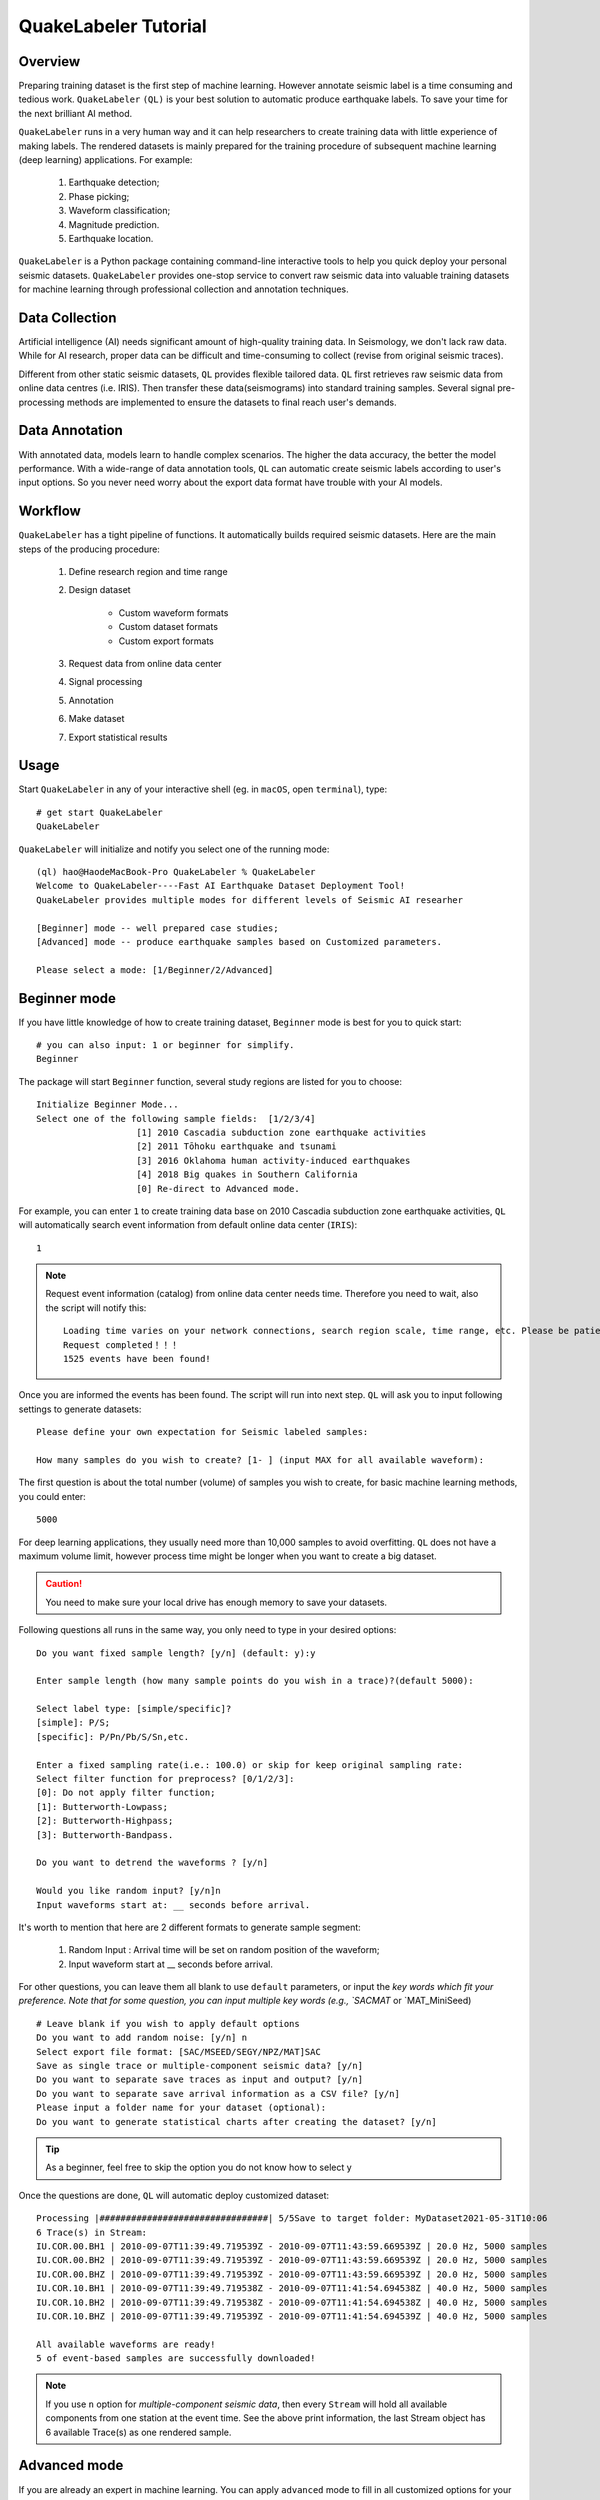 QuakeLabeler Tutorial
=====================

Overview
--------

Preparing training dataset is the first step of machine learning. However annotate
seismic label is a time consuming and tedious work. ``QuakeLabeler`` ``(QL)`` is your
best solution to automatic produce earthquake labels. To save your time for the next
brilliant AI method.

``QuakeLabeler`` runs in a very human way and it can help researchers to create
training data with little experience of making labels. The rendered datasets
is mainly prepared for the training procedure of subsequent machine learning
(deep learning) applications. For example:
    #. Earthquake detection;
    #. Phase picking;
    #. Waveform classification;
    #. Magnitude prediction.
    #. Earthquake location.

``QuakeLabeler`` is a Python package containing command-line interactive
tools to help you quick deploy your personal seismic datasets. ``QuakeLabeler``
provides one-stop service to convert raw seismic data into valuable training datasets
for machine learning through professional collection and annotation techniques.

Data Collection
---------------

Artificial intelligence (AI) needs significant amount of high-quality training data.
In Seismology, we don't lack raw data. While for AI research, proper data can be difficult
and time-consuming to collect (revise from original seismic traces).

Different from other static seismic datasets, ``QL`` provides flexible tailored data.
``QL`` first retrieves raw seismic data from online data centres (i.e. IRIS). Then
transfer these data(seismograms) into standard training samples. Several signal pre-processing
methods are implemented to ensure the datasets to final reach user's demands.

Data Annotation
---------------
With annotated data, models learn to handle complex scenarios. The higher the data accuracy,
the better the model performance. With a wide-range of data annotation tools, ``QL`` can
automatic create seismic labels according to user's input options. So you never need worry about
the export data format have trouble with your AI models.

Workflow
--------
``QuakeLabeler`` has a tight pipeline of functions. It automatically builds required seismic
datasets. Here are the main steps of the producing procedure:
    #. Define research region and time range
    #. Design dataset

        - Custom waveform formats
        - Custom dataset formats
        - Custom export formats

    #. Request data from online data center
    #. Signal processing
    #. Annotation
    #. Make dataset
    #. Export statistical results

Usage
-----
Start ``QuakeLabeler`` in any of your interactive shell (eg. in ``macOS``, open ``terminal``),
type::

    # get start QuakeLabeler
    QuakeLabeler

``QuakeLabeler`` will initialize and notify you select one of the running mode::

    (ql) hao@HaodeMacBook-Pro QuakeLabeler % QuakeLabeler
    Welcome to QuakeLabeler----Fast AI Earthquake Dataset Deployment Tool!
    QuakeLabeler provides multiple modes for different levels of Seismic AI researher

    [Beginner] mode -- well prepared case studies;
    [Advanced] mode -- produce earthquake samples based on Customized parameters.

    Please select a mode: [1/Beginner/2/Advanced]

Beginner mode
-------------

If you have little knowledge of how to create training dataset, ``Beginner``
mode is best for you to quick start::

    # you can also input: 1 or beginner for simplify.
    Beginner

The package will start ``Beginner`` function, several study regions are listed
for you to choose::

    Initialize Beginner Mode...
    Select one of the following sample fields:  [1/2/3/4]
                       [1] 2010 Cascadia subduction zone earthquake activities
                       [2] 2011 Tōhoku earthquake and tsunami
                       [3] 2016 Oklahoma human activity-induced earthquakes
                       [4] 2018 Big quakes in Southern California
                       [0] Re-direct to Advanced mode.

For example, you can enter ``1`` to create training data base on 2010 Cascadia
subduction zone earthquake activities, ``QL`` will automatically search event
information from default online data center (``IRIS``)::

    1

.. note::
    Request event information (catalog) from online data center needs time.
    Therefore you need to wait, also the script will notify this::

        Loading time varies on your network connections, search region scale, time range, etc. Please be patient, estimated time: 3 mins
        Request completed！！！
        1525 events have been found!

Once you are informed the events has been found. The script will run into next step.
``QL`` will ask you to input following settings to generate datasets::

    Please define your own expectation for Seismic labeled samples:

    How many samples do you wish to create? [1- ] (input MAX for all available waveform):

The first question is about the total number (volume) of samples you wish to create,
for basic machine learning methods, you could enter::

    5000

For deep learning applications, they usually need more than 10,000 samples to avoid overfitting.
``QL`` does not have a maximum volume limit, however process time might be longer when you want to
create a big dataset.

.. caution::
    You need to make sure your local drive has enough memory to save your datasets.

Following questions all runs in the same way, you only need to type in your desired options::

    Do you want fixed sample length? [y/n] (default: y):y

    Enter sample length (how many sample points do you wish in a trace)?(default 5000):

    Select label type: [simple/specific]?
    [simple]: P/S;
    [specific]: P/Pn/Pb/S/Sn,etc.

    Enter a fixed sampling rate(i.e.: 100.0) or skip for keep original sampling rate:
    Select filter function for preprocess? [0/1/2/3]:
    [0]: Do not apply filter function;
    [1]: Butterworth-Lowpass;
    [2]: Butterworth-Highpass;
    [3]: Butterworth-Bandpass.

    Do you want to detrend the waveforms ? [y/n]

    Would you like random input? [y/n]n
    Input waveforms start at: __ seconds before arrival.

It's worth to mention that here are 2 different formats to generate sample segment:

    #. Random Input : Arrival time will be set on random position of the waveform;
    #. Input waveform start at __ seconds before arrival.

For other questions, you can leave them all blank to use ``default`` parameters, or
input the `key words which fit your preference. Note that for some question, you
can input multiple key words (e.g., `SACMAT` or `MAT_MiniSeed) ::

    # Leave blank if you wish to apply default options
    Do you want to add random noise: [y/n] n
    Select export file format: [SAC/MSEED/SEGY/NPZ/MAT]SAC
    Save as single trace or multiple-component seismic data? [y/n]
    Do you want to separate save traces as input and output? [y/n]
    Do you want to separate save arrival information as a CSV file? [y/n]
    Please input a folder name for your dataset (optional):
    Do you want to generate statistical charts after creating the dataset? [y/n]
.. tip ::
    As a beginner, feel free to skip the option you do not know how to select y
Once the questions are done, ``QL`` will automatic deploy customized dataset::

    Processing |################################| 5/5Save to target folder: MyDataset2021-05-31T10:06
    6 Trace(s) in Stream:
    IU.COR.00.BH1 | 2010-09-07T11:39:49.719539Z - 2010-09-07T11:43:59.669539Z | 20.0 Hz, 5000 samples
    IU.COR.00.BH2 | 2010-09-07T11:39:49.719539Z - 2010-09-07T11:43:59.669539Z | 20.0 Hz, 5000 samples
    IU.COR.00.BHZ | 2010-09-07T11:39:49.719539Z - 2010-09-07T11:43:59.669539Z | 20.0 Hz, 5000 samples
    IU.COR.10.BH1 | 2010-09-07T11:39:49.719538Z - 2010-09-07T11:41:54.694538Z | 40.0 Hz, 5000 samples
    IU.COR.10.BH2 | 2010-09-07T11:39:49.719538Z - 2010-09-07T11:41:54.694538Z | 40.0 Hz, 5000 samples
    IU.COR.10.BHZ | 2010-09-07T11:39:49.719539Z - 2010-09-07T11:41:54.694539Z | 40.0 Hz, 5000 samples

    All available waveforms are ready!
    5 of event-based samples are successfully downloaded!

.. note ::
    If you use ``n`` option for `multiple-component seismic data`, then every ``Stream``
    will hold all available components from one station at the event time. See the above
    print information, the last Stream object has 6 available Trace(s) as one rendered sample.


Advanced mode
-------------

If you are already an expert in machine learning. You can apply ``advanced`` mode to fill in
all customized options for your search fields. As simple as `beginner` mode, you can start in
your interactive shell with command::

    QuakeLabeler

Select ``2`` or ``Advanced`` to enter::

    # type 2 also works
    Advanced

``QL`` will initiate advanced mode once it received valid input::

    Initialize Advanced Mode...
    Alternative region options are provided. Please select your preferred input function:

    Please select one :  [STN/GLOBAL/RECT/CIRC/FE/POLY]
                         [STN]: Stations are restricted to specific station code(s);
                         [GLOBAL]: Stations are not restricted by region (i.e. all available stations);
                         [RECT]: Rectangular search of stations (recommended);
                         [CIRC]: Circular search of stations(recommended);
                         [FE]: Flinn-Engdahl region search of stations;
                         [POLY]: Customized polygon search.
.. note ::

    ``QL`` provides multiple ways to select your research region. You can select one best fit your
    study case. In general, we will use ``RECT`` to search in a rectangular region or use ``STN``
    to input certain stations which you concerned. Note that large region usually need long time for
    computing.

Once you enter a specific mode, ``QL`` will run related function to ask you input your regional parameters.
Let's take ``RECT`` function for instance, ``QL`` will request 4 parameters of the rectangular region::

    Please enter the latitudes(-90 ~ 90) at the bottom and top, the longitudes(-180 ~ 180) on the left and the right of the rectangular boundary.

    Input rectangular bottom latitude: 31
    Input rectangular top latitude: 46
    Input rectangular left longitude: -128
    Input rectangular right longitude: -114

When you finish input, ``QL`` will display you input parameters to confirm there is no type-in error::

    The input region is:
    searchshape: RECT
    bot_lat: 31
    top_lat: 46
    left_lon: -128
    right_lon: -114

    Input parameters confirm?  [y/n]
    y

Once you setup research region, you can set time range in the same way::

    Please enter time range:

    Input start year (1900-):
    2010
    Input start month(1-12):
    1
    Input start day (1-31):
    7
    Input start time(00:00:00-23:59:59):
    01:00:00
    Input end year (1900-):
    2010
    Input end month(1-12):
    1
    Input end day (1-31):
    10
    Input end time(00:00:00-23:59:59):
    03:00:00
    start_year: 2010
    start_month: 1
    start_day: 7
    start_time: 01:00:00
    end_year: 2010
    end_month: 1
    end_day: 10
    end_time: 03:00:00

    Input parameters confirm?  [y/n]
    y

Apart from research region and time range, the following input are optional,
e.g., you can select magnitude range or specific
magnitude type which you interest in. You can skip these questions, ``QL`` will
use default options::

    Enter event-maginitude limits (optional, enter blankspace for default sets)
    Input minmum magnitude (0.0-9.0 or blankspace for skip this set):

    Input maxmum magnitude (0.0-9.0 or blankspace for skip this set):

    Enter specific magnitude types. Please note: the selected magnitude type will search for all possible magnitudes in that category:
                       E.g. MB will search for mb, mB, Mb, mb1mx, etc
                       Availble input:
                       <Any>|<MB>|<MS>|<MW>|<ML>|<MD> or blankspace for skip this set

After 
